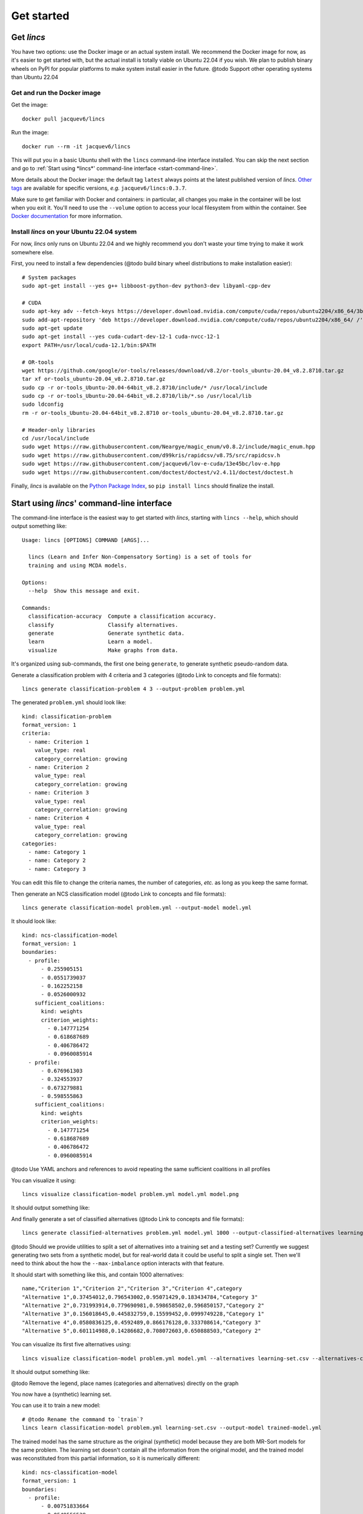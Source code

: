 .. Copyright 2023 Vincent Jacques

===========
Get started
===========


Get *lincs*
===========

You have two options: use the Docker image or an actual system install.
We recommend the Docker image for now, as it's easier to get started with,
but the actual install is totally viable on Ubuntu 22.04 if you wish.
We plan to publish binary wheels on PyPI for popular platforms to make system install easier in the future.
@todo Support other operating systems than Ubuntu 22.04

Get and run the Docker image
----------------------------

.. highlight:: shell

Get the image::

    docker pull jacquev6/lincs

Run the image::

    docker run --rm -it jacquev6/lincs

This will put you in a basic Ubuntu shell with the ``lincs`` command-line interface installed.
You can skip the next section and go to :ref:`Start using *lincs*' command-line interface <start-command-line>`.

More details about the Docker image: the default tag ``latest`` always points at the latest published version of *lincs*.
`Other tags <https://hub.docker.com/repository/docker/jacquev6/lincs/tags>`_ are available for specific versions, *e.g.* ``jacquev6/lincs:0.3.7``.

Make sure to get familiar with Docker and containers: in particular, all changes you make in the container will be lost when you exit it.
You'll need to use the ``--volume`` option to access your local filesystem from within the container.
See `Docker documentation <https://docs.docker.com/>`_ for more information.

Install *lincs* on your Ubuntu 22.04 system
-------------------------------------------

For now, *lincs* only runs on Ubuntu 22.04 and we highly recommend you don't waste your time trying to make it work somewhere else.

.. highlight:: shell

.. START install/dependencies.sh

First, you need to install a few dependencies (@todo build binary wheel distributions to make installation easier)::

    # System packages
    sudo apt-get install --yes g++ libboost-python-dev python3-dev libyaml-cpp-dev

    # CUDA
    sudo apt-key adv --fetch-keys https://developer.download.nvidia.com/compute/cuda/repos/ubuntu2204/x86_64/3bf863cc.pub
    sudo add-apt-repository 'deb https://developer.download.nvidia.com/compute/cuda/repos/ubuntu2204/x86_64/ /'
    sudo apt-get update
    sudo apt-get install --yes cuda-cudart-dev-12-1 cuda-nvcc-12-1
    export PATH=/usr/local/cuda-12.1/bin:$PATH

    # OR-tools
    wget https://github.com/google/or-tools/releases/download/v8.2/or-tools_ubuntu-20.04_v8.2.8710.tar.gz
    tar xf or-tools_ubuntu-20.04_v8.2.8710.tar.gz
    sudo cp -r or-tools_Ubuntu-20.04-64bit_v8.2.8710/include/* /usr/local/include
    sudo cp -r or-tools_Ubuntu-20.04-64bit_v8.2.8710/lib/*.so /usr/local/lib
    sudo ldconfig
    rm -r or-tools_Ubuntu-20.04-64bit_v8.2.8710 or-tools_ubuntu-20.04_v8.2.8710.tar.gz

    # Header-only libraries
    cd /usr/local/include
    sudo wget https://raw.githubusercontent.com/Neargye/magic_enum/v0.8.2/include/magic_enum.hpp
    sudo wget https://raw.githubusercontent.com/d99kris/rapidcsv/v8.75/src/rapidcsv.h
    sudo wget https://raw.githubusercontent.com/jacquev6/lov-e-cuda/13e45bc/lov-e.hpp
    sudo wget https://raw.githubusercontent.com/doctest/doctest/v2.4.11/doctest/doctest.h

.. STOP

.. START install/Dockerfile-pre
    FROM ubuntu:22.04

    RUN apt-get update

    RUN DEBIAN_FRONTEND=noninteractive apt-get install --yes \
          sudo wget python3-pip dirmngr gpg-agent software-properties-common

    RUN useradd user --create-home
    RUN echo "user ALL=(ALL) NOPASSWD:ALL" > /etc/sudoers.d/user
    USER user
    ENV PATH=$PATH:/home/user/.local/bin
    WORKDIR /home/user

.. STOP

.. START install/Dockerfile-post
    WORKDIR /home/user
    # Speed-up build when requirements don't change
    ADD project/requirements.txt .
    RUN pip3 install -r requirements.txt
    ADD --chown=user project /home/user/lincs
    RUN pip3 install ./lincs

.. STOP

.. START install/is-long
.. STOP

.. START install/run.sh
    set -o errexit
    set -o nounset
    set -o pipefail
    trap 'echo "Error on line $LINENO"' ERR

    # Transform the dependencies.sh file into a Dockerfile to benefit from the Docker build cache
    (
      cat Dockerfile-pre
      echo
      cat dependencies.sh \
      | grep -v -e '^#' -e '^$' \
      | sed 's/^/RUN /' \
      | sed 's/^RUN cd/WORKDIR/' \
      | sed 's/^RUN export/ENV/'
      echo
      cat Dockerfile-post
    ) >Dockerfile

    mkdir project
    cp -r ../../../{lincs,requirements.txt,setup.py} project
    touch project/README.rst  # No need for the actual readme, so don't bust the Docker cache

    docker build . --tag lincs-development--install --quiet >/dev/null
    docker run --rm lincs-development--install lincs --help >/dev/null

.. STOP

Finally, *lincs* is available on the `Python Package Index <https://pypi.org/project/lincs/>`_, so ``pip install lincs`` should finalize the install.


.. _start-command-line:

Start using *lincs*' command-line interface
===========================================

.. START help/run.sh
    set -o errexit
    set -o nounset
    set -o pipefail
    trap 'echo "Error on line $LINENO"' ERR

    lincs --help >actual-help.txt
    diff expected-help.txt actual-help.txt
.. STOP

.. START help/expected-help.txt

.. highlight:: text

The command-line interface is the easiest way to get started with *lincs*, starting with ``lincs --help``, which should output something like::

    Usage: lincs [OPTIONS] COMMAND [ARGS]...

      lincs (Learn and Infer Non-Compensatory Sorting) is a set of tools for
      training and using MCDA models.

    Options:
      --help  Show this message and exit.

    Commands:
      classification-accuracy  Compute a classification accuracy.
      classify                 Classify alternatives.
      generate                 Generate synthetic data.
      learn                    Learn a model.
      visualize                Make graphs from data.

.. STOP

It's organized using sub-commands, the first one being ``generate``, to generate synthetic pseudo-random data.

.. START command-line-example/run.sh
    set -o errexit
    set -o nounset
    set -o pipefail
    trap 'echo "Error on line $LINENO"' ERR
.. STOP

.. highlight:: shell

.. EXTEND command-line-example/run.sh

Generate a classification problem with 4 criteria and 3 categories (@todo Link to concepts and file formats)::

    lincs generate classification-problem 4 3 --output-problem problem.yml

.. APPEND-TO-LAST-LINE --random-seed 40
.. STOP

.. highlight:: yaml

.. START command-line-example/expected-problem.yml

The generated ``problem.yml`` should look like::

    kind: classification-problem
    format_version: 1
    criteria:
      - name: Criterion 1
        value_type: real
        category_correlation: growing
      - name: Criterion 2
        value_type: real
        category_correlation: growing
      - name: Criterion 3
        value_type: real
        category_correlation: growing
      - name: Criterion 4
        value_type: real
        category_correlation: growing
    categories:
      - name: Category 1
      - name: Category 2
      - name: Category 3

.. STOP

You can edit this file to change the criteria names, the number of categories, *etc.* as long as you keep the same format.

.. EXTEND command-line-example/run.sh
    diff expected-problem.yml problem.yml
.. STOP

.. highlight:: shell

.. EXTEND command-line-example/run.sh

Then generate an NCS classification model (@todo Link to concepts and file formats)::

    lincs generate classification-model problem.yml --output-model model.yml

.. APPEND-TO-LAST-LINE --random-seed 41
.. STOP

.. highlight:: yaml

.. START command-line-example/expected-model.yml

It should look like::

    kind: ncs-classification-model
    format_version: 1
    boundaries:
      - profile:
          - 0.255905151
          - 0.0551739037
          - 0.162252158
          - 0.0526000932
        sufficient_coalitions:
          kind: weights
          criterion_weights:
            - 0.147771254
            - 0.618687689
            - 0.406786472
            - 0.0960085914
      - profile:
          - 0.676961303
          - 0.324553937
          - 0.673279881
          - 0.598555863
        sufficient_coalitions:
          kind: weights
          criterion_weights:
            - 0.147771254
            - 0.618687689
            - 0.406786472
            - 0.0960085914

.. STOP

@todo Use YAML anchors and references to avoid repeating the same sufficient coalitions in all profiles

.. EXTEND command-line-example/run.sh
    diff expected-model.yml model.yml
.. STOP

.. highlight:: shell

.. EXTEND command-line-example/run.sh

You can visualize it using::

    lincs visualize classification-model problem.yml model.yml model.png

.. STOP

.. EXTEND command-line-example/run.sh
    cp model.png ../../../doc-sources
.. STOP

It should output something like:

.. image:: model.png
    :alt: Model visualization
    :align: center

.. EXTEND command-line-example/run.sh

And finally generate a set of classified alternatives (@todo Link to concepts and file formats)::

    lincs generate classified-alternatives problem.yml model.yml 1000 --output-classified-alternatives learning-set.csv

.. APPEND-TO-LAST-LINE --random-seed 42
.. STOP

@todo Should we provide utilities to split a set of alternatives into a training set and a testing set?
Currently we suggest generating two sets from a synthetic model, but for real-world data it could be useful to split a single set.
Then we'll need to think about the how the ``--max-imbalance`` option interacts with that feature.

.. highlight:: text

.. START command-line-example/expected-learning-set.csv

It should start with something like this, and contain 1000 alternatives::

    name,"Criterion 1","Criterion 2","Criterion 3","Criterion 4",category
    "Alternative 1",0.37454012,0.796543002,0.95071429,0.183434784,"Category 3"
    "Alternative 2",0.731993914,0.779690981,0.598658502,0.596850157,"Category 2"
    "Alternative 3",0.156018645,0.445832759,0.15599452,0.0999749228,"Category 1"
    "Alternative 4",0.0580836125,0.4592489,0.866176128,0.333708614,"Category 3"
    "Alternative 5",0.601114988,0.14286682,0.708072603,0.650888503,"Category 2"

.. STOP

.. EXTEND command-line-example/run.sh
    diff expected-learning-set.csv <(head -n 6 learning-set.csv)
.. STOP

.. highlight:: shell

.. EXTEND command-line-example/run.sh

You can visualize its first five alternatives using::

    lincs visualize classification-model problem.yml model.yml --alternatives learning-set.csv --alternatives-count 5 alternatives.png

.. STOP

.. EXTEND command-line-example/run.sh
    cp alternatives.png ../../../doc-sources
.. STOP

It should output something like:

.. image:: alternatives.png
    :alt: Alternatives visualization
    :align: center

@todo Remove the legend, place names (categories and alternatives) directly on the graph

You now have a (synthetic) learning set.

.. highlight:: shell

.. EXTEND command-line-example/run.sh

You can use it to train a new model::

    # @todo Rename the command to `train`?
    lincs learn classification-model problem.yml learning-set.csv --output-model trained-model.yml

.. APPEND-TO-LAST-LINE --mrsort.weights-profiles-breed.accuracy-heuristic.random-seed 43
.. STOP

.. highlight:: yaml

.. START command-line-example/expected-trained-model.yml

The trained model has the same structure as the original (synthetic) model because they are both MR-Sort models for the same problem.
The learning set doesn't contain all the information from the original model,
and the trained model was reconstituted from this partial information,
so it is numerically different::

    kind: ncs-classification-model
    format_version: 1
    boundaries:
      - profile:
          - 0.00751833664
          - 0.0549556538
          - 0.162616938
          - 0.193127945
        sufficient_coalitions:
          kind: weights
          criterion_weights:
            - 0.499998987
            - 0.5
            - 0.5
            - 0
      - profile:
          - 0.0340298451
          - 0.324480206
          - 0.672487617
          - 0.427051842
        sufficient_coalitions:
          kind: weights
          criterion_weights:
            - 0.499998987
            - 0.5
            - 0.5
            - 0

.. STOP

.. EXTEND command-line-example/run.sh
    diff expected-trained-model.yml trained-model.yml
.. STOP

If the training is effective, the resulting trained model should however behave closely to the original one.
To see how close a trained model is to the original one, you can reclassify a testing set.

.. highlight:: shell

.. EXTEND command-line-example/run.sh

First, generate a testing set::

    lincs generate classified-alternatives problem.yml model.yml 10000 --output-classified-alternatives testing-set.csv

.. APPEND-TO-LAST-LINE --random-seed 44
.. STOP

.. highlight:: shell

.. EXTEND command-line-example/run.sh

And ask the trained model to classify it::

    lincs classify problem.yml trained-model.yml testing-set.csv --output-classified-alternatives reclassified-testing-set.csv

.. STOP

.. highlight:: shell

.. EXTEND command-line-example/run.sh

There are a few differences between the original testing set and the reclassified one::

    diff testing-set.csv reclassified-testing-set.csv

.. APPEND-TO-LAST-LINE >classification-diff.txt || true
.. STOP

.. highlight:: diff

.. START command-line-example/expected-classification-diff.txt

That command should show a few alternatives that are not classified the same way by the original and the trained model::

    2595c2595
    < "Alternative 2594",0.234433308,0.780464768,0.162389532,0.622178912,"Category 2"
    ---
    > "Alternative 2594",0.234433308,0.780464768,0.162389532,0.622178912,"Category 1"
    5000c5000
    < "Alternative 4999",0.074135974,0.496049821,0.672853291,0.782560945,"Category 2"
    ---
    > "Alternative 4999",0.074135974,0.496049821,0.672853291,0.782560945,"Category 3"
    5346c5346
    < "Alternative 5345",0.815349102,0.580399215,0.162403136,0.995580792,"Category 2"
    ---
    > "Alternative 5345",0.815349102,0.580399215,0.162403136,0.995580792,"Category 1"
    9639c9639
    < "Alternative 9638",0.939305425,0.0550933145,0.247014269,0.265170485,"Category 1"
    ---
    > "Alternative 9638",0.939305425,0.0550933145,0.247014269,0.265170485,"Category 2"
    9689c9689
    < "Alternative 9688",0.940304875,0.885046899,0.162586793,0.515185535,"Category 2"
    ---
    > "Alternative 9688",0.940304875,0.885046899,0.162586793,0.515185535,"Category 1"
    9934c9934
    < "Alternative 9933",0.705289483,0.11529737,0.162508503,0.0438248962,"Category 2"
    ---
    > "Alternative 9933",0.705289483,0.11529737,0.162508503,0.0438248962,"Category 1"

.. STOP

.. EXTEND command-line-example/run.sh
    diff expected-classification-diff.txt classification-diff.txt
.. STOP

.. highlight:: shell

.. EXTEND command-line-example/run.sh

You can also measure the classification accuracy of the trained model on that testing set::

    lincs classification-accuracy problem.yml trained-model.yml testing-set.csv

.. APPEND-TO-LAST-LINE >classification-accuracy.txt
.. STOP

.. START command-line-example/expected-classification-accuracy.txt

.. highlight:: text

It should be close to 100%::

    9994/10000

.. STOP

.. EXTEND command-line-example/run.sh
    diff expected-classification-accuracy.txt classification-accuracy.txt
.. STOP


What now?
=========

If you haven't done so yet, we recommend you now read our :doc:`conceptual overview documentation <conceptual-overview>`.

Keep in mind that we've only demonstrated the default learning strategy in this guide.
This package implements several strategies accessible via options of ``lincs learn``.
See the :ref:`learning strategies documentation <user-learning-strategies>` in our user guide for more details.

Once you're comfortable with the concepts and tooling, you can use a learning set based on real-world data and train a model that you can use to classify new real-world alternatives.
